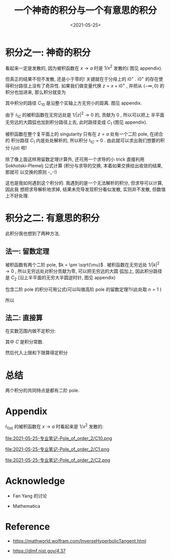 #+TITLE: 一个神奇的积分与一个有意思的积分
#+DATE: <2021-05-25>
#+CATEGORIES: 专业笔记
#+TAGS: mathematics, complex analysis, integral, residue theorem
#+HTML: <!-- toc -->
#+HTML: <!-- more -->


* 积分之一: 神奇的积分
\begin{align}
  I_1(a) = \int_0 ^{\infty} \frac{1}{(x - a + \mathrm{i}0^+)^2} \mathrm{d}x, \quad, a > 0
\end{align}
看起来一定是发散的, 因为被积函数在 $x\to a$ 时是 $1/x^2$ 发散的( 图见 appendix).

但真正的结果不但不发散, 还是小于零的! 关键就在于分母上的 $\mathrm{i}0^+$
. $\mathrm{i}0^+$ 的存在使得积分路径上没有了奇异性. 如果我们做变量代换 $z = x +
\mathrm{i}0^+$ , 并把从 $(-\infty, 0)$ 的积分也加进来, 那么积分就变为
\begin{align}
  I_{1C} = I_1(a) + \int_{-\infty}^0 \frac{1}{(x - a + \mathrm{i}0^+)^2} \mathrm{d}x
     = \int_{C_{10}} \frac{1}{(z - a)^2} \mathrm{d}z
\end{align}
其中积分的路径 $C_{10}$ 是沿整个实轴上方无穷小的距离. 图见 appendix.

由于 $I_{1C}$ 的被积函数在无穷远处是 $1/|z|^2\to 0$ 的, 贡献为 $0$ , 所以可以把上
半平面无穷远的大圆弧也加到积分路径上去, 此时路径变成 $C_1$ (图见 appendix).

被积函数在整个复平面上的 singularity 只有在 $z = a$ 处有一个二阶 pole, 在闭合的
积分路径 $C_{1}$ 内是处处解析的, 所以积分 $I_{1C} = 0$ . 由此就可以求出我们想要的积
分 $I_{1}(a)$ 啦!
\begin{align}
  I_1(a) =& I_{1C} - \int_{-\infty}^0 \frac{1}{(x - a + \mathrm{i}0^+)^2} \mathrm{d}x
       = - \int_{-\infty}^0 \frac{1}{(x - a + \mathrm{i}0^+)^2}\mathrm{d}x \\
       =& - \int_{-\infty}^0 \frac{1}{(x - a)^2}\mathrm{d}x
       = - \left[ \frac{ - 1}{x-a} \right]_{-\infty}^0
       = - \frac{1}{a}
\end{align}

除了像上面这样用留数定理计算外, 还可用一个求导的小 trick 直接利用
Sokhotski–Plemelj 公式计算 (积分与求导的交换, 本着如果交换给出收敛的结果, 那就可
以交换的原则 -_-!)
\begin{align}
 I_{1a} =& \frac{\partial}{\partial a} \int_0^{\infty} \frac{1}{x - a + \mathrm{i}0^+} \mathrm{d}x
        = \frac{\partial}{\partial a} \left[ \mathcal{P}\int_0^{\infty} \frac{1}{x - a} \mathrm{d}x
            - \mathrm{i}\pi \int_0^{\infty}\delta(x - a)\mathrm{d}x \right] \\
        =& \frac{\partial}{\partial a} \left[ \ln \left|x - a \right|_0^{\infty}
            - \mathrm{i}\pi  \right]
        = \frac{\partial}{\partial a} \left[ \ln \infty - \ln a\right] \\
        =& -\frac{1}{a}
\end{align}
这也是我如何遇到这个积分的. 我遇到的是一个无法解析的积分, 但求导可以计算, 因此我
想把求导解析地求掉, 结果未完导发现积分看似发散, 实则并不发散, 但数值上不好处理.

* 积分之二: 有意思的积分

\begin{align}
  I_2(\mu) = \int_0^{\infty} \frac{k^2}{(k^2 - \mu)^2}\mathrm{d}k, \quad \mu < 0
\end{align}
此积分我也想到了两种方法.

** 法一: 留数定理

被积函数有两个二阶 pole, $k = \pm \sqrt{\mu}$ .
被积函数在无穷远处 $1/|k|^2\to 0$ , 所以无穷远处对积分贡献为零, 可以把无穷远的大圆
弧加上, 因此积分路径是 $C_{2}$ (沿上半平面的无穷大半圆逆时针, 图见 appendix)
\begin{align}
  I_2(\mu) =& \frac{1}{2} \int_{-\infty}^{+\infty} \frac{k^2}{(k^2 - \mu)^2}\mathrm{d}k \\
        =& \frac{1}{2}\oint_{C_2} \frac{k^2}{(k^2 - \mu)^2} \mathrm{d}k \\
        =& \frac{1}{2}\oint_{C_2} \frac{k^2}{(k - \sqrt{\mu})^2
                           (k + \sqrt{\mu})^2} \mathrm{d}k \\
\end{align}
包含二阶 pole 的积分可用公式(可以叫做高阶 pole 的留数定理?)(此处取 $n=1$ )
\begin{align}
  f^{(n)}(z)
    = \frac{1}{2\pi \mathrm{i}}\oint \frac{f(\xi)}{(\xi - z)^{n+1}} \mathrm{d}\xi
\end{align}
所以
\begin{align}
  I_2(\mu) =\frac{1}{2}\times 2\pi \mathrm{i} \frac{\mathrm{d}}{\mathrm{d}k}
     \left.\left(\frac{k^2}{(k + \sqrt{\mu})^2} \right)
          \right|_{k=\mathrm{i}\sqrt{|\mu|}} = \frac{\mathrm{i}\pi}{4\sqrt{\mu}}
\end{align}

** 法二: 直接算

在实数范围内做不定积分:
\begin{align}
  \int \frac{k^2}{(k^2 - \mu)^2}\mathrm{d}k
     =& \frac{1}{2}\int\left[ \frac{k^2 + \mu}{(k^2 - \mu)^2}
                      +\frac{k^2 - \mu}{(k^2 - \mu)^2}  \right]\mathrm{d}k \\
     = & \frac{1}{2}\left[ \int\frac{k^2 + \mu}{(k^2 - \mu)^2}
            +\int \frac{1}{k^2 - \mu}\mathrm{d}k \right] \\
     = & \frac{1}{2}\left[\frac{-k}{k^2 - \mu}
            - \frac{1}{\sqrt{\mu}} \mathrm{arctanh}
           \left( \frac{k}{\sqrt{\mu}} \right)
                     \right] + C \\
\end{align}
其中 $C$ 是积分常数.

然后代入上限和下限算得定积分
\begin{align}
I_2(\mu) = \frac{1}{2}\left[ 0 - \frac{1}{\sqrt{\mu}}\left(-\mathrm{i}\frac{\pi}{2}
                        - 0\right) \right]
    = \frac{ \mathrm{i}\pi}{4\sqrt{\mu}}
\end{align}

* 总结

两个积分的共同特点是都有二阶 pole.

* Appendix

$I_{1(a)}$ 的被积函数在 $x\to a$ 时看起来是 $1/x^2$ 发散的:
[[file:2021-05-25-专业笔记-Pole_of_order_2/diverge.png]]

file:2021-05-25-专业笔记-Pole_of_order_2/C10.png

file:2021-05-25-专业笔记-Pole_of_order_2/C1.png

file:2021-05-25-专业笔记-Pole_of_order_2/C2.png

* Acknowledge

- Fan Yang 的讨论

- Mathematica

* Reference

- [[https://mathworld.wolfram.com/InverseHyperbolicTangent.html]]

- [[https://dlmf.nist.gov/4.37]]
